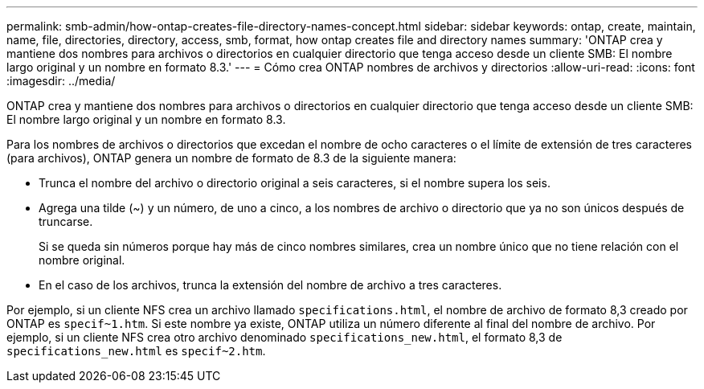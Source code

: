 ---
permalink: smb-admin/how-ontap-creates-file-directory-names-concept.html 
sidebar: sidebar 
keywords: ontap, create, maintain, name, file, directories, directory, access, smb, format, how ontap creates file and directory names 
summary: 'ONTAP crea y mantiene dos nombres para archivos o directorios en cualquier directorio que tenga acceso desde un cliente SMB: El nombre largo original y un nombre en formato 8.3.' 
---
= Cómo crea ONTAP nombres de archivos y directorios
:allow-uri-read: 
:icons: font
:imagesdir: ../media/


[role="lead"]
ONTAP crea y mantiene dos nombres para archivos o directorios en cualquier directorio que tenga acceso desde un cliente SMB: El nombre largo original y un nombre en formato 8.3.

Para los nombres de archivos o directorios que excedan el nombre de ocho caracteres o el límite de extensión de tres caracteres (para archivos), ONTAP genera un nombre de formato de 8.3 de la siguiente manera:

* Trunca el nombre del archivo o directorio original a seis caracteres, si el nombre supera los seis.
* Agrega una tilde (~) y un número, de uno a cinco, a los nombres de archivo o directorio que ya no son únicos después de truncarse.
+
Si se queda sin números porque hay más de cinco nombres similares, crea un nombre único que no tiene relación con el nombre original.

* En el caso de los archivos, trunca la extensión del nombre de archivo a tres caracteres.


Por ejemplo, si un cliente NFS crea un archivo llamado `specifications.html`, el nombre de archivo de formato 8,3 creado por ONTAP es `specif~1.htm`. Si este nombre ya existe, ONTAP utiliza un número diferente al final del nombre de archivo. Por ejemplo, si un cliente NFS crea otro archivo denominado `specifications_new.html`, el formato 8,3 de `specifications_new.html` es `specif~2.htm`.
